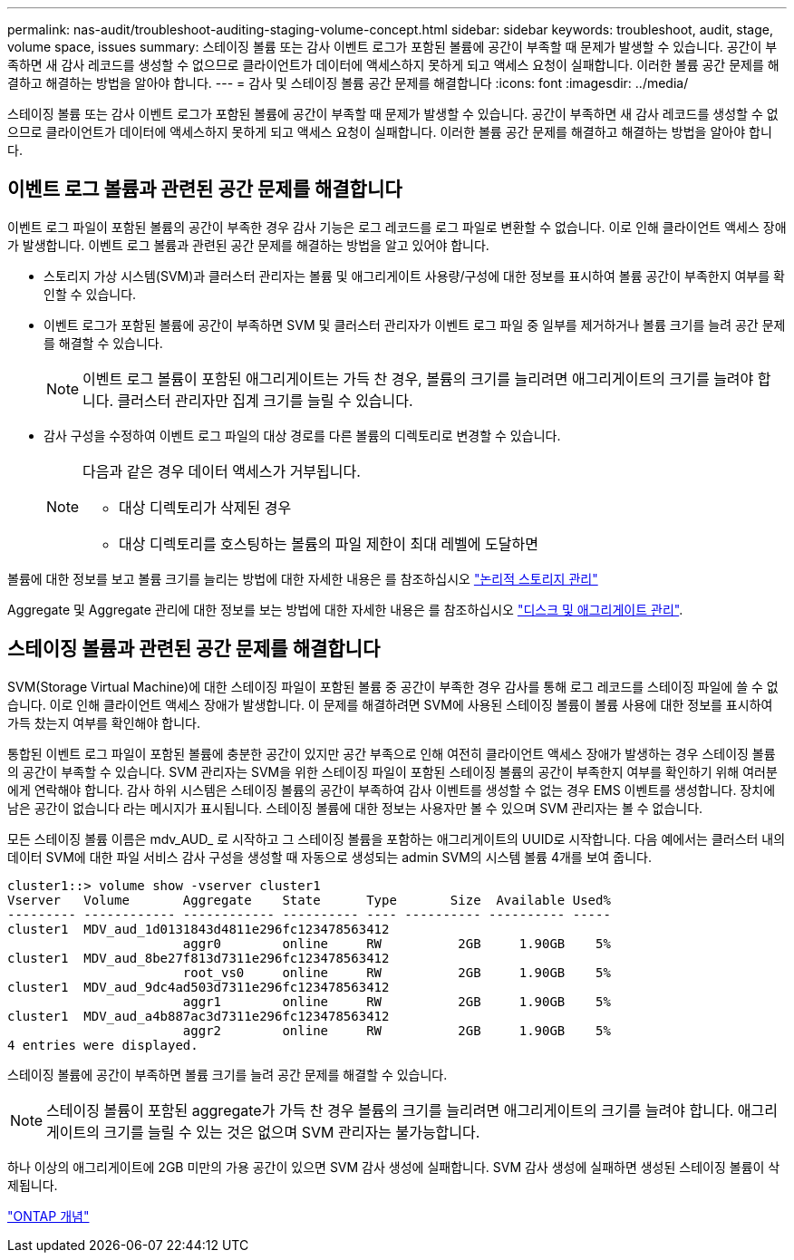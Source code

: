 ---
permalink: nas-audit/troubleshoot-auditing-staging-volume-concept.html 
sidebar: sidebar 
keywords: troubleshoot, audit, stage, volume space, issues 
summary: 스테이징 볼륨 또는 감사 이벤트 로그가 포함된 볼륨에 공간이 부족할 때 문제가 발생할 수 있습니다. 공간이 부족하면 새 감사 레코드를 생성할 수 없으므로 클라이언트가 데이터에 액세스하지 못하게 되고 액세스 요청이 실패합니다. 이러한 볼륨 공간 문제를 해결하고 해결하는 방법을 알아야 합니다. 
---
= 감사 및 스테이징 볼륨 공간 문제를 해결합니다
:icons: font
:imagesdir: ../media/


[role="lead"]
스테이징 볼륨 또는 감사 이벤트 로그가 포함된 볼륨에 공간이 부족할 때 문제가 발생할 수 있습니다. 공간이 부족하면 새 감사 레코드를 생성할 수 없으므로 클라이언트가 데이터에 액세스하지 못하게 되고 액세스 요청이 실패합니다. 이러한 볼륨 공간 문제를 해결하고 해결하는 방법을 알아야 합니다.



== 이벤트 로그 볼륨과 관련된 공간 문제를 해결합니다

이벤트 로그 파일이 포함된 볼륨의 공간이 부족한 경우 감사 기능은 로그 레코드를 로그 파일로 변환할 수 없습니다. 이로 인해 클라이언트 액세스 장애가 발생합니다. 이벤트 로그 볼륨과 관련된 공간 문제를 해결하는 방법을 알고 있어야 합니다.

* 스토리지 가상 시스템(SVM)과 클러스터 관리자는 볼륨 및 애그리게이트 사용량/구성에 대한 정보를 표시하여 볼륨 공간이 부족한지 여부를 확인할 수 있습니다.
* 이벤트 로그가 포함된 볼륨에 공간이 부족하면 SVM 및 클러스터 관리자가 이벤트 로그 파일 중 일부를 제거하거나 볼륨 크기를 늘려 공간 문제를 해결할 수 있습니다.
+
[NOTE]
====
이벤트 로그 볼륨이 포함된 애그리게이트는 가득 찬 경우, 볼륨의 크기를 늘리려면 애그리게이트의 크기를 늘려야 합니다. 클러스터 관리자만 집계 크기를 늘릴 수 있습니다.

====
* 감사 구성을 수정하여 이벤트 로그 파일의 대상 경로를 다른 볼륨의 디렉토리로 변경할 수 있습니다.
+
[NOTE]
====
다음과 같은 경우 데이터 액세스가 거부됩니다.

** 대상 디렉토리가 삭제된 경우
** 대상 디렉토리를 호스팅하는 볼륨의 파일 제한이 최대 레벨에 도달하면


====


볼륨에 대한 정보를 보고 볼륨 크기를 늘리는 방법에 대한 자세한 내용은 를 참조하십시오 link:../volumes/index.html["논리적 스토리지 관리"]

Aggregate 및 Aggregate 관리에 대한 정보를 보는 방법에 대한 자세한 내용은 를 참조하십시오 link:../disks-aggregates/index.html["디스크 및 애그리게이트 관리"].



== 스테이징 볼륨과 관련된 공간 문제를 해결합니다

SVM(Storage Virtual Machine)에 대한 스테이징 파일이 포함된 볼륨 중 공간이 부족한 경우 감사를 통해 로그 레코드를 스테이징 파일에 쓸 수 없습니다. 이로 인해 클라이언트 액세스 장애가 발생합니다. 이 문제를 해결하려면 SVM에 사용된 스테이징 볼륨이 볼륨 사용에 대한 정보를 표시하여 가득 찼는지 여부를 확인해야 합니다.

통합된 이벤트 로그 파일이 포함된 볼륨에 충분한 공간이 있지만 공간 부족으로 인해 여전히 클라이언트 액세스 장애가 발생하는 경우 스테이징 볼륨의 공간이 부족할 수 있습니다. SVM 관리자는 SVM을 위한 스테이징 파일이 포함된 스테이징 볼륨의 공간이 부족한지 여부를 확인하기 위해 여러분에게 연락해야 합니다. 감사 하위 시스템은 스테이징 볼륨의 공간이 부족하여 감사 이벤트를 생성할 수 없는 경우 EMS 이벤트를 생성합니다. 장치에 남은 공간이 없습니다 라는 메시지가 표시됩니다. 스테이징 볼륨에 대한 정보는 사용자만 볼 수 있으며 SVM 관리자는 볼 수 없습니다.

모든 스테이징 볼륨 이름은 mdv_AUD_ 로 시작하고 그 스테이징 볼륨을 포함하는 애그리게이트의 UUID로 시작합니다. 다음 예에서는 클러스터 내의 데이터 SVM에 대한 파일 서비스 감사 구성을 생성할 때 자동으로 생성되는 admin SVM의 시스템 볼륨 4개를 보여 줍니다.

[listing]
----
cluster1::> volume show -vserver cluster1
Vserver   Volume       Aggregate    State      Type       Size  Available Used%
--------- ------------ ------------ ---------- ---- ---------- ---------- -----
cluster1  MDV_aud_1d0131843d4811e296fc123478563412
                       aggr0        online     RW          2GB     1.90GB    5%
cluster1  MDV_aud_8be27f813d7311e296fc123478563412
                       root_vs0     online     RW          2GB     1.90GB    5%
cluster1  MDV_aud_9dc4ad503d7311e296fc123478563412
                       aggr1        online     RW          2GB     1.90GB    5%
cluster1  MDV_aud_a4b887ac3d7311e296fc123478563412
                       aggr2        online     RW          2GB     1.90GB    5%
4 entries were displayed.
----
스테이징 볼륨에 공간이 부족하면 볼륨 크기를 늘려 공간 문제를 해결할 수 있습니다.

[NOTE]
====
스테이징 볼륨이 포함된 aggregate가 가득 찬 경우 볼륨의 크기를 늘리려면 애그리게이트의 크기를 늘려야 합니다. 애그리게이트의 크기를 늘릴 수 있는 것은 없으며 SVM 관리자는 불가능합니다.

====
하나 이상의 애그리게이트에 2GB 미만의 가용 공간이 있으면 SVM 감사 생성에 실패합니다. SVM 감사 생성에 실패하면 생성된 스테이징 볼륨이 삭제됩니다.

link:../concepts/index.html["ONTAP 개념"]


